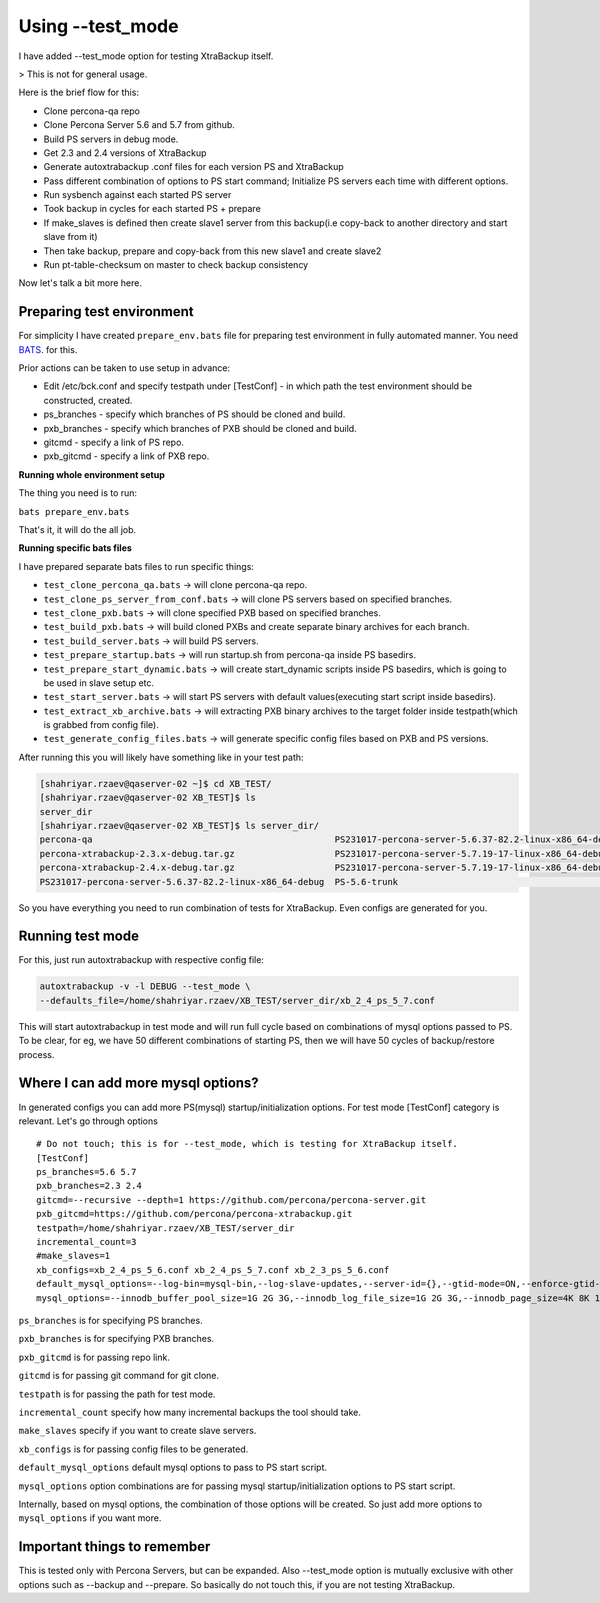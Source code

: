 Using --test_mode
================

I have added --test_mode option for testing XtraBackup itself.

> This is not for general usage.

Here is the brief flow for this:

* Clone percona-qa repo
* Clone Percona Server 5.6 and 5.7 from github.
* Build PS servers in debug mode.
* Get 2.3 and 2.4 versions of XtraBackup
* Generate autoxtrabackup .conf files for each version PS and XtraBackup
* Pass different combination of options to PS start command; Initialize PS servers each time with different options.
* Run sysbench against each started PS server
* Took backup in cycles for each started PS + prepare
* If make_slaves is defined then create slave1 server from this backup(i.e copy-back to another directory and start slave from it)
* Then take backup, prepare and copy-back from this new slave1 and create slave2
* Run pt-table-checksum on master to check backup consistency

Now let's talk a bit more here.

Preparing test environment
--------------------------

For simplicity I have created ``prepare_env.bats`` file for preparing test environment in fully automated manner.
You need BATS_. for this.

.. _BATS: https://github.com/sstephenson/bats

Prior actions can be taken to use setup in advance:

* Edit /etc/bck.conf and specify testpath under [TestConf] - in which path the test environment should be constructed, created.
* ps_branches - specify which branches of PS should be cloned and build.
* pxb_branches - specify which branches of PXB should be cloned and build.
* gitcmd - specify a link of PS repo.
* pxb_gitcmd - specify a link of PXB repo.

**Running whole environment setup**

The thing you need is to run:

``bats prepare_env.bats``

That's it, it will do the all job.

**Running specific bats files**

I have prepared separate bats files to run specific things:

* ``test_clone_percona_qa.bats`` -> will clone percona-qa repo.
* ``test_clone_ps_server_from_conf.bats`` -> will clone PS servers based on specified branches.
* ``test_clone_pxb.bats`` -> will clone specified PXB based on specified branches.
* ``test_build_pxb.bats`` -> will build cloned PXBs and create separate binary archives for each branch.
* ``test_build_server.bats`` -> will build PS servers.
* ``test_prepare_startup.bats`` -> will run startup.sh from percona-qa inside PS basedirs.
* ``test_prepare_start_dynamic.bats`` -> will create start_dynamic scripts inside PS basedirs, which is going to be used in slave setup etc.
* ``test_start_server.bats`` -> will start PS servers with default values(executing start script inside basedirs).
* ``test_extract_xb_archive.bats`` -> will extracting PXB binary archives to the target folder inside testpath(which is grabbed from config file).
* ``test_generate_config_files.bats`` -> will generate specific config files based on PXB and PS versions.

After running this you will likely have something like in your test path:


.. code-block:: shell

    [shahriyar.rzaev@qaserver-02 ~]$ cd XB_TEST/
    [shahriyar.rzaev@qaserver-02 XB_TEST]$ ls
    server_dir
    [shahriyar.rzaev@qaserver-02 XB_TEST]$ ls server_dir/
    percona-qa                                              PS231017-percona-server-5.6.37-82.2-linux-x86_64-debug.tar.gz  PS-5.6-trunk_dbg  xb_2_3_ps_5_6.conf
    percona-xtrabackup-2.3.x-debug.tar.gz                   PS231017-percona-server-5.7.19-17-linux-x86_64-debug           PS-5.7-trunk      xb_2_4_ps_5_6.conf
    percona-xtrabackup-2.4.x-debug.tar.gz                   PS231017-percona-server-5.7.19-17-linux-x86_64-debug.tar.gz    PS-5.7-trunk_dbg  xb_2_4_ps_5_7.conf
    PS231017-percona-server-5.6.37-82.2-linux-x86_64-debug  PS-5.6-trunk                                                   target

So you have everything you need to run combination of tests for XtraBackup. Even configs are generated for you.


Running test mode
-----------------

For this, just run autoxtrabackup with respective config file:

.. code-block:: shell

    autoxtrabackup -v -l DEBUG --test_mode \
    --defaults_file=/home/shahriyar.rzaev/XB_TEST/server_dir/xb_2_4_ps_5_7.conf

This will start autoxtrabackup in test mode and will run full cycle based on combinations of mysql options passed to PS.
To be clear, for eg, we have 50 different combinations of starting PS, then we will have 50 cycles of backup/restore process.


Where I can add more mysql options?
-----------------------------------

In generated configs you can add more PS(mysql) startup/initialization options.
For test mode [TestConf] category is relevant. Let's go through options

::

    # Do not touch; this is for --test_mode, which is testing for XtraBackup itself.
    [TestConf]
    ps_branches=5.6 5.7
    pxb_branches=2.3 2.4
    gitcmd=--recursive --depth=1 https://github.com/percona/percona-server.git
    pxb_gitcmd=https://github.com/percona/percona-xtrabackup.git
    testpath=/home/shahriyar.rzaev/XB_TEST/server_dir
    incremental_count=3
    #make_slaves=1
    xb_configs=xb_2_4_ps_5_6.conf xb_2_4_ps_5_7.conf xb_2_3_ps_5_6.conf
    default_mysql_options=--log-bin=mysql-bin,--log-slave-updates,--server-id={},--gtid-mode=ON,--enforce-gtid-consistency,--binlog-format=row
    mysql_options=--innodb_buffer_pool_size=1G 2G 3G,--innodb_log_file_size=1G 2G 3G,--innodb_page_size=4K 8K 16K 32K 64K

``ps_branches`` is for specifying PS branches.

``pxb_branches`` is for specifying PXB branches.

``pxb_gitcmd`` is for passing repo link.

``gitcmd`` is for passing git command for git clone.

``testpath`` is for passing the path for test mode.

``incremental_count`` specify how many incremental backups the tool should take.

``make_slaves`` specify if you want to create slave servers.

``xb_configs`` is for passing config files to be generated.

``default_mysql_options`` default mysql options to pass to PS start script.

``mysql_options`` option combinations are for passing mysql startup/initialization options to PS start script.

Internally, based on mysql options, the combination of those options will be created.
So just add more options to ``mysql_options`` if you want more.


Important things to remember
-----------------------------

This is tested only with Percona Servers, but can be expanded.
Also --test_mode option is mutually exclusive with other options such as --backup and --prepare.
So basically do not touch this, if you are not testing XtraBackup.